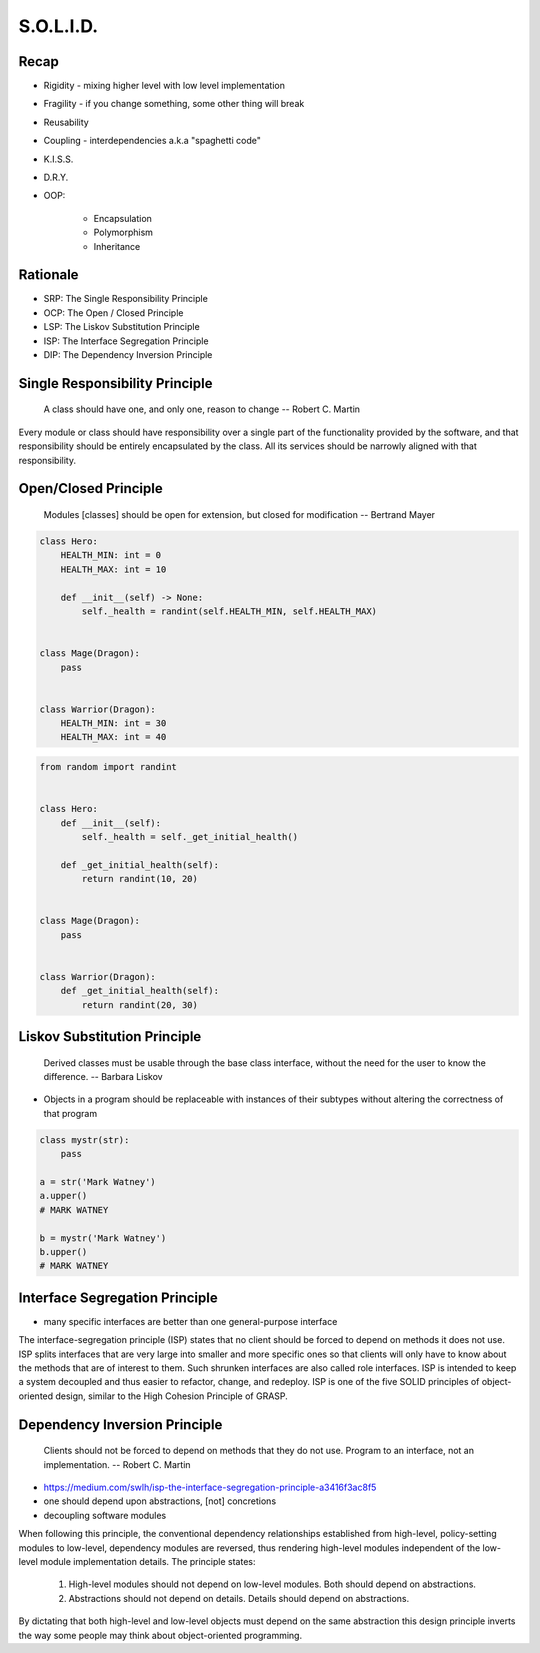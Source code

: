 .. _OOP Solid:

**********
S.O.L.I.D.
**********


Recap
=====
* Rigidity - mixing higher level with low level implementation
* Fragility - if you change something, some other thing will break
* Reusability
* Coupling - interdependencies a.k.a "spaghetti code"
* K.I.S.S.
* D.R.Y.
* OOP:

    * Encapsulation
    * Polymorphism
    * Inheritance


Rationale
=========
* SRP: The Single Responsibility Principle
* OCP: The Open / Closed Principle
* LSP: The Liskov Substitution Principle
* ISP: The Interface Segregation Principle
* DIP: The Dependency Inversion Principle


Single Responsibility Principle
===============================
.. epigraph::

    A class should have one, and only one, reason to change
    -- Robert C. Martin

Every module or class should have responsibility over a single part of the functionality provided by the software, and that responsibility should be entirely encapsulated by the class. All its services should be narrowly aligned with that responsibility.

.. code-block:: python
    :caption: Bad

    from dataclasses import dataclass


    @dataclass
    class Hero:
        HEALTH_MIN: int = 0
        HEALTH_MAX: int = 10
        _position_x: int = 0
        _position_y: int = 0
        _health: int = 0

        def __post_init__(self) -> None:
            self._health = randint(self.HEALTH_MIN, self.HEALTH_MAX)

        def is_dead(self) -> bool:
            if self._health <= 0:
                return True
            else:
                return False

        def is_alive(self) -> bool:
            return not self.is_dead()

        def position_set(self, x: int, y: int) -> None:
            self._position_x = x
            self._position_y = y

        def position_change(self, right=0, left=0, down=0, up=0):
            x = self._position_x + right - left
            y = self._position_y + down - up
            self.set(x, y)

        def position_get(self) -> tuple[int, int]:
            return self._position_x, self._position_y


.. code-block:: python
    :caption: Good

    from dataclasses import dataclass


    @dataclass
    class HasHealth:
        HEALTH_MIN: int = 0
        HEALTH_MAX: int = 10
        _health: int = 0

        def __post_init__(self) -> None:
            self._health = randint(self.HEALTH_MIN, self.HEALTH_MAX)

        def is_dead(self) -> bool:
            if self._health <= 0:
                return True
            else:
                return False

        def is_alive(self) -> bool:
            return not self.is_dead()


    @dataclass
    class HasPosition:
        _position_x: int = 0
        _position_y: int = 0

        def position_set(self, x: int, y: int) -> None:
            self._position_x = x
            self._position_y = y

        def position_change(self, right=0, left=0, down=0, up=0):
            x = self._position_x + right - left
            y = self._position_y + down - up
            self.set(x, y)

        def position_get(self) -> tuple[int, int]:
            return self._position_x, self._position_y


    class Hero(HasHealth, HasPosition):
        pass


Open/Closed Principle
=====================
.. epigraph::

    Modules [classes] should be open for extension, but closed for modification
    -- Bertrand Mayer

.. code-block:: python

    class Hero:
        HEALTH_MIN: int = 0
        HEALTH_MAX: int = 10

        def __init__(self) -> None:
            self._health = randint(self.HEALTH_MIN, self.HEALTH_MAX)


    class Mage(Dragon):
        pass


    class Warrior(Dragon):
        HEALTH_MIN: int = 30
        HEALTH_MAX: int = 40

.. code-block:: python

    from random import randint


    class Hero:
        def __init__(self):
            self._health = self._get_initial_health()

        def _get_initial_health(self):
            return randint(10, 20)


    class Mage(Dragon):
        pass


    class Warrior(Dragon):
        def _get_initial_health(self):
            return randint(20, 30)


Liskov Substitution Principle
=============================
.. epigraph::

    Derived classes must be usable through the base class interface, without the need for the user to know the difference.
    -- Barbara Liskov

* Objects in a program should be replaceable with instances of their subtypes without altering the correctness of that program

.. code-block:: python

    class mystr(str):
        pass

    a = str('Mark Watney')
    a.upper()
    # MARK WATNEY

    b = mystr('Mark Watney')
    b.upper()
    # MARK WATNEY


Interface Segregation Principle
===============================
* many specific interfaces are better than one general-purpose interface

The interface-segregation principle (ISP) states that no client should be forced to depend on methods it does not use. ISP splits interfaces that are very large into smaller and more specific ones so that clients will only have to know about the methods that are of interest to them. Such shrunken interfaces are also called role interfaces. ISP is intended to keep a system decoupled and thus easier to refactor, change, and redeploy. ISP is one of the five SOLID principles of object-oriented design, similar to the High Cohesion Principle of GRASP.

.. code-block:: python
    :caption: Bad

    class Mixin:
        def json_loads(self):
            raise NotImplementedError

        def json_dumps(self):
            raise NotImplementedError

        def pickle_loads(self):
            raise NotImplementedError

        def pickle_dumps(self):
            raise NotImplementedError

        def csv_loads(self):
            raise NotImplementedError

        def csv_dumps(self):
            raise NotImplementedError


    class User(Mixin):
        def __init__(self, firstname, lastname):
            self.firstname = firstname
            self.lastname = lastname


.. code-block:: python
    :caption: Good

    class JSONMixin:
        def json_loads(self):
            raise NotImplementedError

        def json_dumps(self):
            raise NotImplementedError


    class PickleMixin:
        def pickle_loads(self):
            raise NotImplementedError

        def pickle_dumps(self):
            raise NotImplementedError


    class CSVMixin:
        def csv_loads(self):
            raise NotImplementedError

        def csv_dumps(self):
            raise NotImplementedError


    class User(JSONMixin, PickleMixin, CSVMixin):
        def __init__(self, firstname, lastname):
            self.firstname = firstname
            self.lastname = lastname


Dependency Inversion Principle
==============================
.. epigraph::

    Clients should not be forced to depend on methods that they do not use.
    Program to an interface, not an implementation.
    -- Robert C. Martin

* https://medium.com/swlh/isp-the-interface-segregation-principle-a3416f3ac8f5
* one should depend upon abstractions, [not] concretions
* decoupling software modules


When following this principle, the conventional dependency relationships established from high-level, policy-setting modules to low-level, dependency modules are reversed, thus rendering high-level modules independent of the low-level module implementation details. The principle states:

    #. High-level modules should not depend on low-level modules. Both should depend on abstractions.
    #. Abstractions should not depend on details. Details should depend on abstractions.

By dictating that both high-level and low-level objects must depend on the same abstraction this design principle inverts the way some people may think about object-oriented programming.

.. code-block:: python
    :caption: Bad

    watney = 'Astronaut'

    if watney == 'Astronaut':
        print('Hello')
    elif watney == 'Cosmonaut':
        print('Привет!')
    elif watney == 'Taikonaut':
        print('你好')
    else:
        print('Default Value')

.. code-block:: python
    :caption: Good

    class Astronaut:
        def say_hello():
            print('Hello')


    class Cosmonaut:
        def say_hello():
            print('Привет!')


    class Taikonaut:
        def say_hello():
            print('你好')


    watney = Astronaut()
    watney.say_hello()

.. code-block:: python
    :emphasize-lines: 23

    class CacheInterface:
        def get(self, key: str) -> str:
            raise NotImplementedError

        def set(self, key: str, value: str) -> None:
            raise NotImplementedError

        def is_valid(self, key: str) -> bool:
            raise NotImplementedError


    class CacheDatabase(CacheInterface):
        def is_valid(self, key: str) -> bool:
            ...

        def get(self, key: str) -> str:
            ...

        def set(self, key: str, value: str) -> None:
            ...


    db: CacheInterface = CacheDatabase()
    db.set('name', 'Jan Twardowski')
    db.is_valid('name')
    db.get('name')

